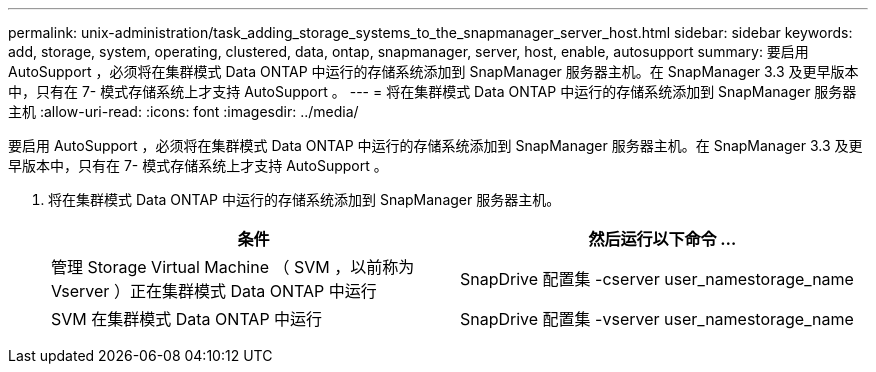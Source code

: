 ---
permalink: unix-administration/task_adding_storage_systems_to_the_snapmanager_server_host.html 
sidebar: sidebar 
keywords: add, storage, system, operating, clustered, data, ontap, snapmanager, server, host, enable, autosupport 
summary: 要启用 AutoSupport ，必须将在集群模式 Data ONTAP 中运行的存储系统添加到 SnapManager 服务器主机。在 SnapManager 3.3 及更早版本中，只有在 7- 模式存储系统上才支持 AutoSupport 。 
---
= 将在集群模式 Data ONTAP 中运行的存储系统添加到 SnapManager 服务器主机
:allow-uri-read: 
:icons: font
:imagesdir: ../media/


[role="lead"]
要启用 AutoSupport ，必须将在集群模式 Data ONTAP 中运行的存储系统添加到 SnapManager 服务器主机。在 SnapManager 3.3 及更早版本中，只有在 7- 模式存储系统上才支持 AutoSupport 。

. 将在集群模式 Data ONTAP 中运行的存储系统添加到 SnapManager 服务器主机。
+
|===
| 条件 | 然后运行以下命令 ... 


 a| 
管理 Storage Virtual Machine （ SVM ，以前称为 Vserver ）正在集群模式 Data ONTAP 中运行
 a| 
SnapDrive 配置集 -cserver user_namestorage_name



 a| 
SVM 在集群模式 Data ONTAP 中运行
 a| 
SnapDrive 配置集 -vserver user_namestorage_name

|===

